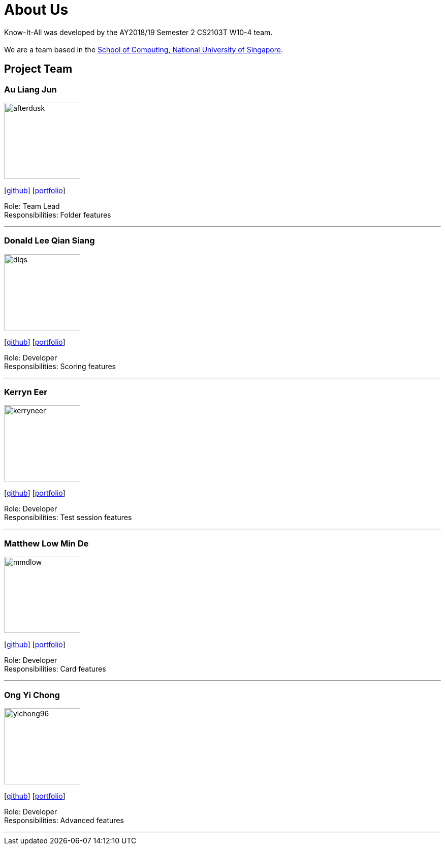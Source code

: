 = About Us
:site-section: AboutUs
:relfileprefix: team/
:imagesDir: images
:stylesDir: stylesheets

Know-It-All was developed by the AY2018/19 Semester 2 CS2103T W10-4 team. +
{empty} +
We are a team based in the http://www.comp.nus.edu.sg[School of Computing, National University of Singapore].

== Project Team

=== Au Liang Jun
image::afterdusk.png[width="150", align="left"]
{empty}[https://github.com/afterdusk[github]] [<<auliangjun#, portfolio>>]

Role: Team Lead +
Responsibilities: Folder features

'''

=== Donald Lee Qian Siang
image::dlqs.png[width="150", align="left"]
{empty}[https://github.com/dlqs[github]] [<<donaldlee#, portfolio>>]

Role: Developer +
Responsibilities: Scoring features

'''

=== Kerryn Eer
image::kerryneer.png[width="150", align="left"]
{empty}[https://github.com/KerrynEer[github]] [<<kerryneer#, portfolio>>]

Role: Developer +
Responsibilities: Test session features

'''

=== Matthew Low Min De
image::mmdlow.png[width="150", align="left"]
{empty}[https://github.com/mmdlow[github]] [<<matthewlow#, portfolio>>]

Role: Developer +
Responsibilities: Card features

'''

=== Ong Yi Chong
image::yichong96.png[width="150", align="left"]
{empty}[https://github.com/yichong96[github]] [<<ongyichong#, portfolio>>]

Role: Developer +
Responsibilities: Advanced features

'''
